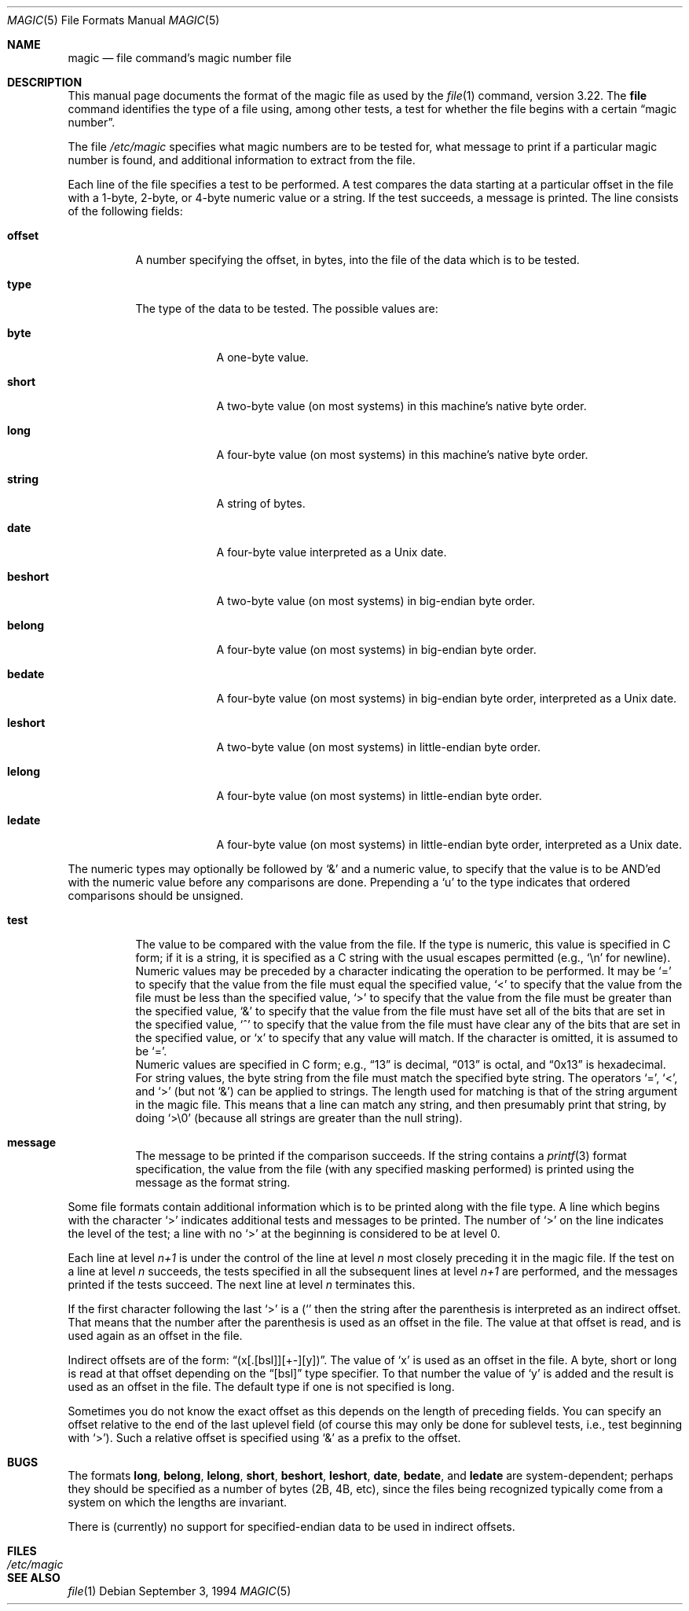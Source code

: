 .\" $OpenBSD: magic.5,v 1.4 2000/03/06 02:38:19 aaron Exp $
.\"
.\" @(#)$FreeBSD: src/usr.bin/file/magic.5,v 1.11 2000/03/01 12:19:39 sheldonh Exp $
.\"
.\" install as magic.4 on USG, magic.5 on V7 or Berkeley systems.
.\"
.Dd September 3, 1994
.Dt MAGIC 5
.Os
.Sh NAME
.Nm magic
.Nd file command's magic number file
.Sh DESCRIPTION
This manual page documents the format of the magic file as
used by the
.Xr file 1
command, version 3.22.
The
.Nm file
command identifies the type of a file using,
among other tests,
a test for whether the file begins with a certain
.Dq magic number .
.Pp
The file
.Pa /etc/magic
specifies what magic numbers are to be tested for,
what message to print if a particular magic number is found,
and additional information to extract from the file.
.Pp
Each line of the file specifies a test to be performed.
A test compares the data starting at a particular offset
in the file with a 1-byte, 2-byte, or 4-byte numeric value or
a string.
If the test succeeds, a message is printed.
The line consists of the following fields:
.Bl -tag -width indent
.It Sy offset
A number specifying the offset, in bytes, into the file of the data
which is to be tested.
.It Sy type
The type of the data to be tested.
The possible values are:
.Bl -tag -width beshort
.It Sy byte
A one-byte value.
.It Sy short
A two-byte value (on most systems) in this machine's native byte order.
.It Sy long
A four-byte value (on most systems) in this machine's native byte order.
.It Sy string
A string of bytes.
.It Sy date
A four-byte value interpreted as a
.Ux
date.
.It Sy beshort
A two-byte value (on most systems) in big-endian byte order.
.It Sy belong
A four-byte value (on most systems) in big-endian byte order.
.It Sy bedate
A four-byte value (on most systems) in big-endian byte order,
interpreted as a
.Ux
date.
.It Sy leshort
A two-byte value (on most systems) in little-endian byte order.
.It Sy lelong
A four-byte value (on most systems) in little-endian byte order.
.It Sy ledate
A four-byte value (on most systems) in little-endian byte order,
interpreted as a
.Ux
date.
.El
.El
.Pp
The numeric types may optionally be followed by
.Ql &
and a numeric value,
to specify that the value is to be AND'ed with the
numeric value before any comparisons are done.
Prepending a
.Sq u
to the type indicates that ordered comparisons should be unsigned.
.Bl -tag -width indent
.It Sy test
The value to be compared with the value from the file.
If the type is
numeric, this value
is specified in C form; if it is a string, it is specified as a C string
with the usual escapes permitted (e.g.,
.Ql \en
for newline).
.It Sy ""
Numeric values
may be preceded by a character indicating the operation to be performed.
It may be
.Ql =
to specify that the value from the file must equal the specified value,
.Ql <
to specify that the value from the file must be less than the specified
value,
.Ql >
to specify that the value from the file must be greater than the specified
value,
.Ql &
to specify that the value from the file must have set all of the bits 
that are set in the specified value,
.Ql ^
to specify that the value from the file must have clear any of the bits 
that are set in the specified value, or
.Sq x
to specify that any value will match.
If the character is omitted,
it is assumed to be
.Ql = .
.It Sy ""
Numeric values are specified in C form; e.g.,
.Dq 13
is decimal,
.Dq 013
is octal, and
.Dq 0x13
is hexadecimal.
.It Sy ""
For string values, the byte string from the
file must match the specified byte string. 
The operators
.Ql = ,
.Ql < ,
and
.Ql >
(but not
.Ql & )
can be applied to strings.
The length used for matching is that of the string argument
in the magic file.
This means that a line can match any string, and
then presumably print that string, by doing
.Ql >\e0
(because all strings are greater than the null string).
.It Sy message
The message to be printed if the comparison succeeds.
If the string
contains a
.Xr printf 3
format specification, the value from the file (with any specified masking
performed) is printed using the message as the format string.
.El
.Pp
Some file formats contain additional information which is to be printed
along with the file type.
A line which begins with the character
.Ql >
indicates additional tests and messages to be printed.
The number of
.Ql >
on the line indicates the level of the test; a line with no
.Ql >
at the beginning is considered to be at level 0.
.Pp
Each line at level
.Em n+1
is under the control of the line at level
.Em n
most closely preceding it in the magic file.
If the test on a line at level
.Em n
succeeds, the tests specified in all the subsequent lines at level
.Em n+1
are performed, and the messages printed if the tests succeed.
The next
line at level
.Em n
terminates this.
.Pp
If the first character following the last
.Ql >
is a
.Ql (
then the string after the parenthesis is interpreted as an indirect offset.
That means that the number after the parenthesis is used as an offset in
the file.
The value at that offset is read, and is used again as an offset
in the file.
.Pp
Indirect offsets are of the form:
.Dq (x[.[bsl]][+-][y]) .
The value of 
.Sq x
is used as an offset in the file.
A byte, short or long is read at that offset
depending on the 
.Dq [bsl]
type specifier.
To that number the value of
.Sq y
is added and the result is used as an offset in the file.
The default type
if one is not specified is long.
.Pp
Sometimes you do not know the exact offset as this depends on the length of
preceding fields.
You can specify an offset relative to the end of the
last uplevel field (of course this may only be done for sublevel tests, i.e.,
test beginning with 
.Ql > ) .
Such a relative offset is specified using
.Ql &
as a prefix to the offset.
.Sh BUGS
The formats 
.Li long ,
.Li belong ,
.Li lelong ,
.Li short ,
.Li beshort ,
.Li leshort ,
.Li date ,
.Li bedate ,
and
.Li ledate
are system-dependent; perhaps they should be specified as a number
of bytes (2B, 4B, etc), 
since the files being recognized typically come from
a system on which the lengths are invariant.
.Pp
There is (currently) no support for specified-endian data to be used in
indirect offsets.
.Sh FILES
.Bl -tag -width /etc/magic
.It Pa /etc/magic
.El
.Sh SEE ALSO
.Xr file 1
.\"
.\" From: guy@sun.uucp (Guy Harris)
.\" Newsgroups: net.bugs.usg
.\" Subject: /etc/magic's format isn't well documented
.\" Message-ID: <2752@sun.uucp>
.\" Date: 3 Sep 85 08:19:07 GMT
.\" Organization: Sun Microsystems, Inc.
.\" Lines: 136
.\" 
.\" Here's a manual page for the format accepted by the "file" made by adding
.\" the changes I posted to the S5R2 version.
.\"
.\" Modified for Ian Darwin's version of the file command.
